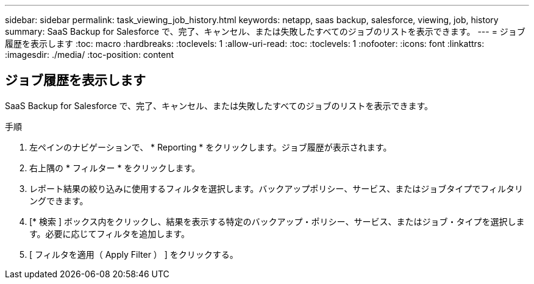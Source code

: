 ---
sidebar: sidebar 
permalink: task_viewing_job_history.html 
keywords: netapp, saas backup, salesforce, viewing, job, history 
summary: SaaS Backup for Salesforce で、完了、キャンセル、または失敗したすべてのジョブのリストを表示できます。 
---
= ジョブ履歴を表示します
:toc: macro
:hardbreaks:
:toclevels: 1
:allow-uri-read: 
:toc: 
:toclevels: 1
:nofooter: 
:icons: font
:linkattrs: 
:imagesdir: ./media/
:toc-position: content




== ジョブ履歴を表示します

SaaS Backup for Salesforce で、完了、キャンセル、または失敗したすべてのジョブのリストを表示できます。

.手順
. 左ペインのナビゲーションで、 * Reporting * をクリックします。image:reporting.jpg[""]ジョブ履歴が表示されます。
. 右上隅の * フィルター * をクリックします。image:filter.jpg[""]
. レポート結果の絞り込みに使用するフィルタを選択します。バックアップポリシー、サービス、またはジョブタイプでフィルタリングできます。
. [* 検索 ] ボックス内をクリックし、結果を表示する特定のバックアップ・ポリシー、サービス、またはジョブ・タイプを選択します。必要に応じてフィルタを追加します。image:reporting_filter.jpg[""]
. [ フィルタを適用（ Apply Filter ） ] をクリックする。

